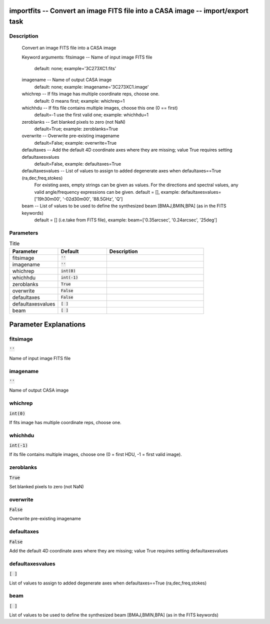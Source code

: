 importfits -- Convert an image FITS file into a CASA image -- import/export task
=======================================

Description
---------------------------------------

        Convert an image FITS file into a CASA image

	Keyword arguments:
	fitsimage -- Name of input image FITS file
		default: none; example='3C273XC1.fits'
	imagename -- Name of output CASA image
		default: none; example: imagename='3C273XC1.image'
	whichrep -- If fits image has multiple coordinate reps, choose one.
		default: 0 means first; example: whichrep=1
	whichhdu -- If fits file contains multiple images, choose this one (0 == first)
		default=-1 use the first valid one; example: whichhdu=1
	zeroblanks -- Set blanked pixels to zero (not NaN)
		default=True; example: zeroblanks=True
	overwrite -- Overwrite pre-existing imagename
		default=False; example: overwrite=True
	defaultaxes -- Add the default 4D coordinate axes where they are missing; value True requires setting defaultaxesvalues
	        default=False, example: defaultaxes=True
	defaultaxesvalues -- List of values to assign to added degenerate axes when defaultaxes==True (ra,dec,freq,stokes)
                For existing axes, empty strings can be given as values.
		For the directions and spectral values, any valid angle/frequency expressions can be given.
	        default = [], example: defaultaxesvalues=['19h30m00', '-02d30m00', '88.5GHz', 'Q'] 
	beam -- List of values to be used to define the synthesized beam [BMAJ,BMIN,BPA] (as in the FITS keywords)
	        default = [] (i.e.take from FITS file), example: beam=['0.35arcsec', '0.24arcsec', '25deg']


	


Parameters
---------------------------------------

.. list-table:: Title
   :widths: 25 25 50 
   :header-rows: 1
   
   * - Parameter
     - Default
     - Description
   * - fitsimage
     - :code:`''`
     - 
   * - imagename
     - :code:`''`
     - 
   * - whichrep
     - :code:`int(0)`
     - 
   * - whichhdu
     - :code:`int(-1)`
     - 
   * - zeroblanks
     - :code:`True`
     - 
   * - overwrite
     - :code:`False`
     - 
   * - defaultaxes
     - :code:`False`
     - 
   * - defaultaxesvalues
     - :code:`[ ]`
     - 
   * - beam
     - :code:`[ ]`
     - 


Parameter Explanations
=======================================



fitsimage
---------------------------------------

:code:`''`

Name of input image FITS file


imagename
---------------------------------------

:code:`''`

Name of output CASA image


whichrep
---------------------------------------

:code:`int(0)`

If fits image has multiple coordinate reps, choose one.


whichhdu
---------------------------------------

:code:`int(-1)`

If its file contains multiple images, choose one (0 = first HDU, -1 = first valid image).


zeroblanks
---------------------------------------

:code:`True`

Set blanked pixels to zero (not NaN)


overwrite
---------------------------------------

:code:`False`

Overwrite pre-existing imagename


defaultaxes
---------------------------------------

:code:`False`

Add the default 4D coordinate axes where they are missing; value True requires setting defaultaxesvalues


defaultaxesvalues
---------------------------------------

:code:`[ ]`

List of values to assign to added degenerate axes when defaultaxes==True (ra,dec,freq,stokes)


beam
---------------------------------------

:code:`[ ]`

List of values to be used to define the synthesized beam [BMAJ,BMIN,BPA] (as in the FITS keywords)




